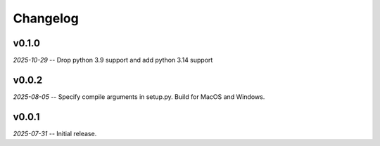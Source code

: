 Changelog
=========

v0.1.0
------

*2025-10-29* -- Drop python 3.9 support and add python 3.14 support

v0.0.2
------

*2025-08-05* -- Specify compile arguments in setup.py. Build for MacOS and Windows.

v0.0.1
------

*2025-07-31* -- Initial release.
